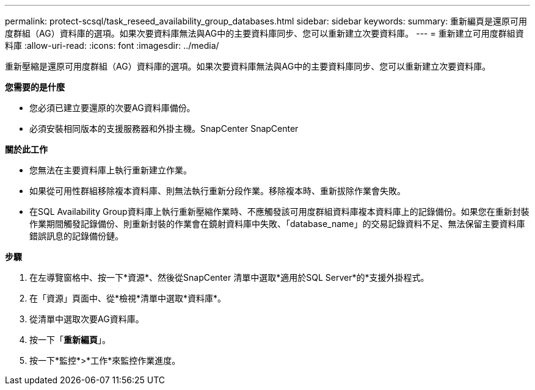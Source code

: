 ---
permalink: protect-scsql/task_reseed_availability_group_databases.html 
sidebar: sidebar 
keywords:  
summary: 重新編頁是還原可用度群組（AG）資料庫的選項。如果次要資料庫無法與AG中的主要資料庫同步、您可以重新建立次要資料庫。 
---
= 重新建立可用度群組資料庫
:allow-uri-read: 
:icons: font
:imagesdir: ../media/


[role="lead"]
重新壓縮是還原可用度群組（AG）資料庫的選項。如果次要資料庫無法與AG中的主要資料庫同步、您可以重新建立次要資料庫。

*您需要的是什麼*

* 您必須已建立要還原的次要AG資料庫備份。
* 必須安裝相同版本的支援服務器和外掛主機。SnapCenter SnapCenter


*關於此工作*

* 您無法在主要資料庫上執行重新建立作業。
* 如果從可用性群組移除複本資料庫、則無法執行重新分段作業。移除複本時、重新拔除作業會失敗。
* 在SQL Availability Group資料庫上執行重新壓縮作業時、不應觸發該可用度群組資料庫複本資料庫上的記錄備份。如果您在重新封裝作業期間觸發記錄備份、則重新封裝的作業會在鏡射資料庫中失敗、「database_name」的交易記錄資料不足、無法保留主要資料庫錯誤訊息的記錄備份鏈。


*步驟*

. 在左導覽窗格中、按一下*資源*、然後從SnapCenter 清單中選取*適用於SQL Server*的*支援外掛程式。
. 在「資源」頁面中、從*檢視*清單中選取*資料庫*。
. 從清單中選取次要AG資料庫。
. 按一下「*重新編頁*」。
. 按一下*監控*>*工作*來監控作業進度。

